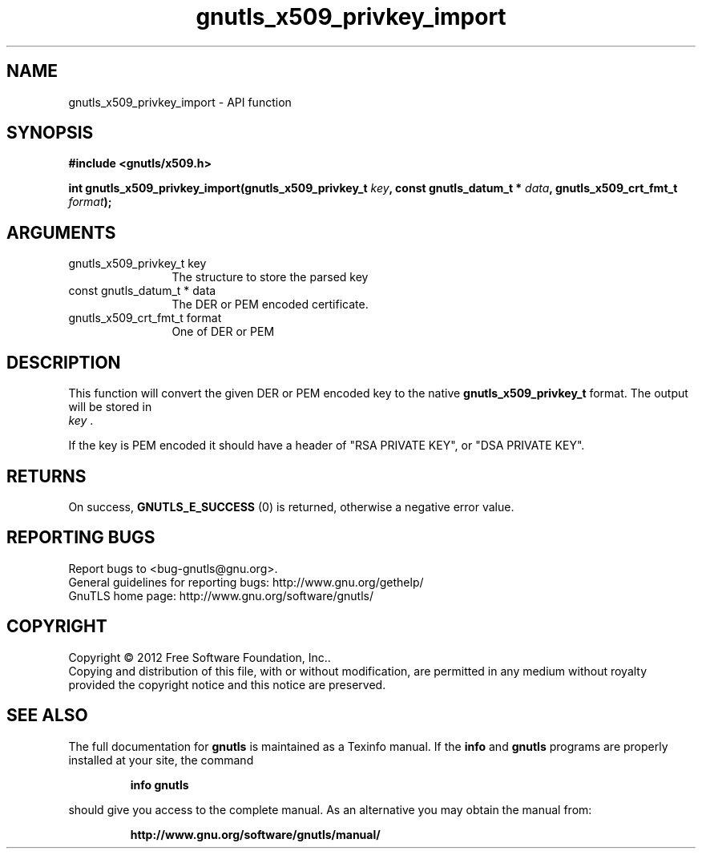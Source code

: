 .\" DO NOT MODIFY THIS FILE!  It was generated by gdoc.
.TH "gnutls_x509_privkey_import" 3 "3.0.19" "gnutls" "gnutls"
.SH NAME
gnutls_x509_privkey_import \- API function
.SH SYNOPSIS
.B #include <gnutls/x509.h>
.sp
.BI "int gnutls_x509_privkey_import(gnutls_x509_privkey_t " key ", const gnutls_datum_t * " data ", gnutls_x509_crt_fmt_t " format ");"
.SH ARGUMENTS
.IP "gnutls_x509_privkey_t key" 12
The structure to store the parsed key
.IP "const gnutls_datum_t * data" 12
The DER or PEM encoded certificate.
.IP "gnutls_x509_crt_fmt_t format" 12
One of DER or PEM
.SH "DESCRIPTION"
This function will convert the given DER or PEM encoded key to the
native \fBgnutls_x509_privkey_t\fP format. The output will be stored in
 \fIkey\fP .

If the key is PEM encoded it should have a header of "RSA PRIVATE
KEY", or "DSA PRIVATE KEY".
.SH "RETURNS"
On success, \fBGNUTLS_E_SUCCESS\fP (0) is returned, otherwise a
negative error value.
.SH "REPORTING BUGS"
Report bugs to <bug-gnutls@gnu.org>.
.br
General guidelines for reporting bugs: http://www.gnu.org/gethelp/
.br
GnuTLS home page: http://www.gnu.org/software/gnutls/

.SH COPYRIGHT
Copyright \(co 2012 Free Software Foundation, Inc..
.br
Copying and distribution of this file, with or without modification,
are permitted in any medium without royalty provided the copyright
notice and this notice are preserved.
.SH "SEE ALSO"
The full documentation for
.B gnutls
is maintained as a Texinfo manual.  If the
.B info
and
.B gnutls
programs are properly installed at your site, the command
.IP
.B info gnutls
.PP
should give you access to the complete manual.
As an alternative you may obtain the manual from:
.IP
.B http://www.gnu.org/software/gnutls/manual/
.PP
